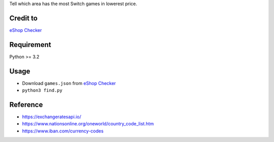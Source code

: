 Tell which area has the most Switch games in lowerest price.

Credit to
=========
`eShop Checker <http://eshop-checker.xyz>`_

Requirement
===========
Python >= 3.2

Usage
=====
* Download ``games.json`` from `eShop Checker <http://eshop-checker.xyz/games.json>`_
* ``python3 find.py``

Reference
=========
- https://exchangeratesapi.io/
- https://www.nationsonline.org/oneworld/country_code_list.htm
- https://www.iban.com/currency-codes
